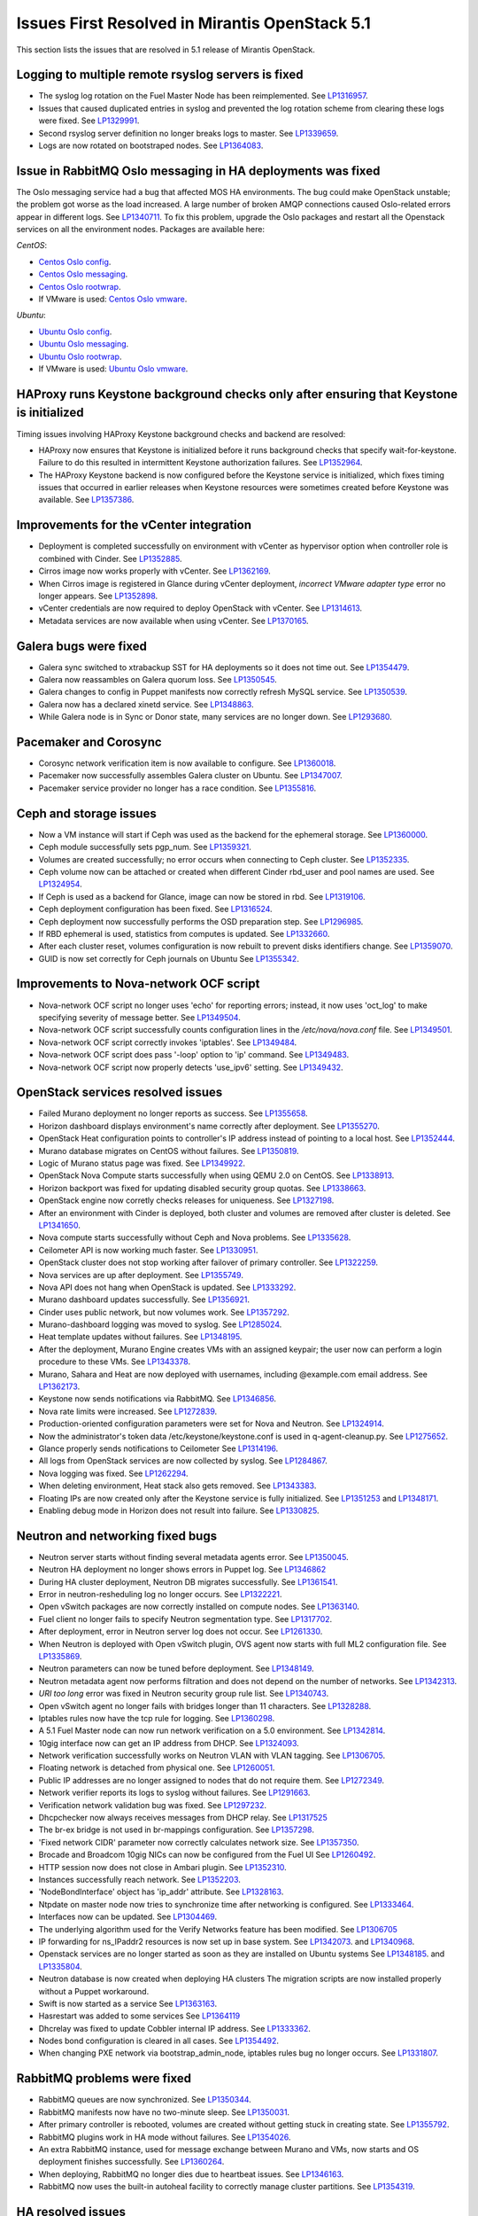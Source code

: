 Issues First Resolved in Mirantis OpenStack 5.1
===============================================

This section lists the issues that are resolved
in 5.1 release of Mirantis OpenStack.

Logging to multiple remote rsyslog servers is fixed
---------------------------------------------------

* The syslog log rotation on the Fuel Master Node
  has been reimplemented.
  See `LP1316957 <https://bugs.launchpad.net/fuel/+bug/1316957>`_.

* Issues that caused duplicated entries in syslog
  and prevented the log rotation scheme from clearing these logs
  were fixed. See `LP1329991 <https://bugs.launchpad.net/bugs/1329991>`_.

* Second rsyslog server definition no longer breaks logs
  to master. See `LP1339659 <https://bugs.launchpad.net/bugs/1339659>`_.

* Logs are now rotated on bootstraped nodes.
  See `LP1364083 <https://bugs.launchpad.net/fuel/+bug/1364083>`_.

Issue in RabbitMQ Oslo messaging in HA deployments was fixed
------------------------------------------------------------
The Oslo messaging service had a bug
that affected MOS HA environments.
The bug could make OpenStack unstable; the problem
got worse as the load increased.
A large number of broken AMQP connections
caused Oslo-related errors appear in different logs.
See `LP1340711 <https://bugs.launchpad.net/mos/+bug/1340711>`_.
To fix this problem, upgrade the Oslo packages and restart all the Openstack services
on all the environment nodes.
Packages are available here:

*CentOS*:

* `Centos Oslo config <http://fuel-repository.mirantis.com/fwm/5.1.1/centos/os/x86_64/Packages/python-oslo-config-1.2.1-1.el6.noarch.rpm>`_.

* `Centos Oslo messaging <http://fuel-repository.mirantis.com/fwm/5.1.1/centos/os/x86_64/Packages/python-oslo-messaging-1.3.0-fuel5.1.mira4.noarch.rpm>`_.

* `Centos Oslo rootwrap <http://fuel-repository.mirantis.com/fwm/5.1.1/centos/os/x86_64/Packages/python-oslo-rootwrap-1.0.0-1.el6.noarch.rpm>`_.

* If VMware is used:
  `Centos Oslo vmware <http://fuel-repository.mirantis.com/fwm/5.1.1/centos/os/x86_64/Packages/python-oslo.vmware-0.3-0.noarch.rpm>`_.


*Ubuntu*:

* `Ubuntu Oslo config <http://fuel-repository.mirantis.com/fwm/5.1.1/ubuntu/pool/main/python-oslo.config_1.2.1-0ubuntu1~cloud0_all.deb>`_.

* `Ubuntu Oslo messaging <http://fuel-repository.mirantis.com/fwm/5.1.1/ubuntu/pool/main/python-oslo.messaging_1.3.0-fuel5.1~mira5_all.deb>`_.

* `Ubuntu Oslo rootwrap <http://fuel-repository.mirantis.com/fwm/5.1.1/ubuntu/pool/main/python-oslo.rootwrap_1.0.0-0ubuntu2_all.deb>`_.

* If VMware is used: 
  `Ubuntu Oslo vmware <http://fuel-repository.mirantis.com/fwm/5.1.1/ubuntu/pool/main/python-oslo.vmware_0.2-0ubuntu1_all.deb>`_.

HAProxy runs Keystone background checks only after ensuring that Keystone is initialized
----------------------------------------------------------------------------------------

Timing issues involving HAProxy Keystone background checks and backend are resolved:

- HAProxy now ensures that Keystone is initialized
  before it runs background checks that specify wait-for-keystone.
  Failure to do this resulted in intermittent Keystone authorization failures.
  See `LP1352964 <https://bugs.launchpad.net/bugs/1352964>`_.

- The HAProxy Keystone backend is now configured
  before the Keystone service is initialized,
  which fixes timing issues that occurred in earlier releases
  when Keystone resources were sometimes created before Keystone was available.
  See `LP1357386 <https://bugs.launchpad.net/bugs/1357386>`_.

Improvements for the vCenter integration
-----------------------------------------

* Deployment is completed successfully on environment with vCenter
  as hypervisor option when controller role is combined with Cinder.
  See `LP1352885 <https://bugs.launchpad.net/fuel/+bug/1352885>`_.

* Cirros image now works properly with vCenter.
  See `LP1362169 <https://bugs.launchpad.net/fuel/+bug/1362169>`_.

* When Cirros image is registered in Glance during vCenter deployment,
  *incorrect VMware adapter type* error no longer appears.
  See `LP1352898 <https://bugs.launchpad.net/fuel/+bug/1352898>`_.

* vCenter credentials are now required
  to deploy OpenStack with vCenter.
  See `LP1314613 <https://bugs.launchpad.net/fuel/+bug/1314613>`_.

* Metadata services are now available when using vCenter.
  See `LP1370165 <https://bugs.launchpad.net/fuel/+bug/1370165>`_.

Galera bugs were fixed
----------------------

* Galera sync switched to xtrabackup SST for HA deployments
  so it does not time out.
  See `LP1354479 <https://bugs.launchpad.net/fuel/+bug/1354479>`_.

* Galera now reassambles on Galera quorum loss.
  See `LP1350545 <https://bugs.launchpad.net/fuel/+bug/1350545>`_.

* Galera changes to config in Puppet manifests now correctly refresh MySQL service.
  See `LP1350539 <https://bugs.launchpad.net/fuel/+bug/1350539>`_.

* Galera now has a declared xinetd service.
  See `LP1348863 <https://bugs.launchpad.net/fuel/+bug/1348863>`_.

* While Galera node is in Sync or Donor state, many services are no longer down.
  See `LP1293680 <https://bugs.launchpad.net/fuel/+bug/1293680>`_.

Pacemaker and Corosync
------------------------

* Corosync network verification item is now available to configure.
  See `LP1360018 <https://bugs.launchpad.net/fuel/+bug/1360018>`_.

* Pacemaker now successfully assembles Galera cluster on Ubuntu.
  See `LP1347007 <https://bugs.launchpad.net/fuel/+bug/1347007>`_.

* Pacemaker service provider no longer has a race condition.
  See `LP1355816 <https://bugs.upgradelaunchpad.net/fuel/+bug/1355816>`_.

Ceph and storage issues
-----------------------

* Now a VM instance will start
  if Ceph was used as the backend for the ephemeral storage.
  See `LP1360000 <https://bugs.launchpad.net/fuel/+bug/1360000>`_.

* Ceph module successfully sets pgp_num.
  See `LP1359321 <https://bugs.launchpad.net/fuel/+bug/1359321>`_.

* Volumes are created successfully;
  no error occurs when connecting to Ceph cluster.
  See `LP1352335 <https://bugs.launchpad.net/fuel/+bug/1352335>`_.

* Ceph volume now can be attached or created
  when different Cinder rbd_user and pool names are used.
  See `LP1324954 <https://bugs.launchpad.net/fuel/+bug/1324954>`_.

* If Ceph is used as a backend for Glance,
  image can now be stored in rbd.
  See `LP1319106 <https://bugs.launchpad.net/fuel/+bug/1319106>`_.

* Ceph deployment configuration has been fixed.
  See `LP1316524 <https://bugs.launchpad.net/fuel/+bug/1316524>`_.

* Ceph deployment now successfully performs the OSD preparation step.
  See `LP1296985 <https://bugs.launchpad.net/fuel/+bug/1296985>`_.

* If RBD ephemeral is used,  statistics from computes is updated.
  See `LP1332660 <https://bugs.launchpad.net/fuel/+bug/1332660>`_.

* After each cluster reset, volumes configuration is now rebuilt
  to prevent disks identifiers change.
  See `LP1359070 <https://bugs.launchpad.net/fuel/+bug/1359070>`_.

* GUID is now set correctly for Ceph journals on Ubuntu
  See `LP1355342 <https://bugs.launchpad.net/fuel/+bug/1355342>`_.

Improvements to Nova-network OCF script
---------------------------------------

* Nova-network OCF script no longer uses 'echo' for reporting errors;
  instead, it now uses 'oct_log'
  to make specifying severity of message better.
  See `LP1349504 <https://bugs.launchpad.net/fuel/+bug/1349504>`_.

* Nova-network OCF script successfully counts
  configuration lines in the */etc/nova/nova.conf* file.
  See `LP1349501 <https://bugs.launchpad.net/fuel/+bug/1349501>`_.

* Nova-network OCF script correctly invokes 'iptables'.
  See `LP1349484 <https://bugs.launchpad.net/fuel/+bug/1349484>`_.

* Nova-network OCF script does pass '-loop' option to 'ip' command.
  See `LP1349483 <https://bugs.launchpad.net/fuel/+bug/1349483>`_.

* Nova-network OCF script now properly detects 'use_ipv6' setting.
  See `LP1349432 <https://bugs.launchpad.net/fuel/+bug/1349432>`_.

OpenStack services resolved issues
----------------------------------

* Failed Murano deployment no longer reports as success.
  See `LP1355658 <https://bugs.launchpad.net/fuel/+bug/1355658>`_.

* Horizon dashboard displays environment's name correctly after deployment.
  See `LP1355270 <https://bugs.launchpad.net/fuel/+bug/1355270>`_.

* OpenStack Heat configuration points to controller's IP address
  instead of pointing to a local host.
  See `LP1352444 <https://bugs.launchpad.net/fuel/+bug/1352444>`_.

* Murano database migrates on CentOS without failures.
  See `LP1350819 <https://bugs.launchpad.net/fuel/+bug/1350819>`_.

* Logic of Murano status page was fixed.
  See `LP1349922 <https://bugs.launchpad.net/fuel/+bug/1349922>`_.

* OpenStack Nova Compute starts successfully when using QEMU 2.0 on CentOS.
  See `LP1338913 <https://bugs.launchpad.net/fuel/+bug/1338913>`_.

* Horizon backport was fixed for updating disabled security group quotas.
  See `LP1338663 <https://bugs.launchpad.net/fuel/+bug/1338663>`_.

* OpenStack engine now corretly checks releases for uniqueness.
  See `LP1327198 <https://bugs.launchpad.net/fuel/+bug/1327198>`_.

* After an environment with Cinder is deployed,
  both cluster and volumes are removed after cluster is deleted.
  See `LP1341650 <https://bugs.launchpad.net/fuel/+bug/1341650>`_.

* Nova compute starts successfully without Ceph and Nova problems.
  See `LP1335628 <https://bugs.launchpad.net/fuel/+bug/1335628>`_.

* Ceilometer API is now working much faster.
  See `LP1330951 <https://bugs.launchpad.net/fuel/+bug/1330951>`_.

* OpenStack cluster does not stop working after failover of primary controller.
  See `LP1322259 <https://bugs.launchpad.net/fuel/+bug/1322259>`_.

* Nova services are up after deployment.
  See `LP1355749 <https://bugs.launchpad.net/fuel/+bug/1355749>`_.

* Nova API does not hang when OpenStack is updated.
  See `LP1333292 <https://bugs.launchpad.net/fuel/+bug/1333292>`_.

* Murano dashboard updates successfully.
  See `LP1356921 <https://bugs.launchpad.net/fuel/+bug/1356921>`_.

* Cinder uses public network, but now volumes work.
  See `LP1357292 <https://bugs.launchpad.net/fuel/+bug/1357292>`_.

* Murano-dashboard logging was moved to syslog.
  See `LP1285024 <https://bugs.launchpad.net/fuel/+bug/1285024>`_.

* Heat template updates without failures.
  See `LP1348195 <https://bugs.launchpad.net/fuel/+bug/1348195>`_.

* After the deployment, Murano Engine creates VMs with an assigned keypair;
  the user now can perform a login procedure to these VMs.
  See `LP1343378 <https://bugs.launchpad.net/fuel/+bug/1343378>`_.

* Murano, Sahara and Heat are now deployed with usernames,
  including @example.com email address.
  See `LP1362173 <https://bugs.launchpad.net/fuel/+bug/1362173>`_.

* Keystone now sends notifications via RabbitMQ.
  See `LP1346856 <https://bugs.launchpad.net/fuel/+bug/1346856>`_.

* Nova rate limits were increased.
  See `LP1272839 <https://bugs.launchpad.net/fuel/+bug/1272839>`_.

* Production-oriented configuration parameters were set for Nova and Neutron.
  See `LP1324914 <https://bugs.launchpad.net/fuel/+bug/1324914>`_.

* Now the administrator's token data /etc/keystone/keystone.conf is used in q-agent-cleanup.py.
  See `LP1275652 <https://bugs.launchpad.net/fuel/+bug/1275652>`_.

* Glance properly sends notifications to Ceilometer
  See `LP1314196 <https://bugs.launchpad.net/fuel/+bug/1314196>`_.

* All logs from OpenStack services are now collected by syslog.
  See `LP1284867 <https://bugs.launchpad.net/fuel/+bug/1284867>`_.

* Nova logging was fixed.
  See `LP1262294 <https://bugs.launchpad.net/fuel/+bug/1262294>`_.

* When deleting environment, Heat stack also gets removed.
  See `LP1343383 <https://bugs.launchpad.net/fuel/+bug/1343383>`_.

* Floating IPs are now created only after the Keystone service is fully initialized.
  See `LP1351253 <https://bugs.launchpad.net/bugs/1351253>`_
  and `LP1348171 <https://bugs.launchpad.net/bugs/1348171>`_.

* Enabling debug mode in Horizon does not result into failure.
  See `LP1330825 <https://bugs.launchpad.net/fuel/+bug/1330825>`_.

Neutron and networking fixed bugs
---------------------------------

* Neutron server starts without finding several metadata agents error.
  See `LP1350045 <https://bugs.launchpad.net/fuel/+bug/1350045>`_.

* Neutron HA deployment no longer shows errors in Puppet log.
  See `LP1346862 <https://bugs.launchpad.net/fuel/+bug/1346862>`_

* During HA cluster deployment, Neutron DB migrates successfully.
  See `LP1361541 <https://bugs.launchpad.net/fuel/+bug/1361541>`_.

* Error in neutron-resheduling log no longer occurs.
  See `LP1322221 <https://bugs.launchpad.net/fuel/+bug/1322221>`_.

* Open vSwitch packages are now correctly installed on compute nodes.
  See `LP1363140 <https://bugs.launchpad.net/fuel/+bug/1363140>`_.

* Fuel client no longer fails to specify Neutron segmentation type.
  See `LP1317702 <https://bugs.launchpad.net/fuel/+bug/1317702>`_.

* After deployment, error in Neutron server log does not occur.
  See `LP1261330 <https://bugs.launchpad.net/fuel/+bug/1261330>`_.

* When Neutron is deployed with Open vSwitch plugin,
  OVS agent now starts with full ML2 configuration file.
  See `LP1335869 <https://bugs.launchpad.net/fuel/+bug/1335869>`_.

* Neutron parameters can now be tuned before deployment.
  See `LP1348149 <https://bugs.launchpad.net/fuel/+bug/1348149>`_.

* Neutron metadata agent now performs filtration
  and does not depend on the number of networks.
  See `LP1342313 <https://bugs.launchpad.net/fuel/+bug/1342313>`_.

* *URI too long* error was fixed in Neutron security group rule list.
  See `LP1340743 <https://bugs.launchpad.net/fuel/+bug/1340743>`_.

* Open vSwitch agent no longer fails with bridges longer than 11 characters.
  See `LP1328288 <https://bugs.launchpad.net/fuel/+bug/1328288>`_.

* Iptables rules now have the tcp rule for logging.
  See `LP1360298 <https://bugs.launchpad.net/fuel/+bug/1360298>`_.

* A 5.1 Fuel Master node can now run network verification on a 5.0 environment.
  See `LP1342814 <https://bugs.launchpad.net/fuel/+bug/1342814>`_.

* 10gig interface now can get an IP address from DHCP.
  See `LP1324093 <https://bugs.launchpad.net/fuel/+bug/1324093>`_.

* Network verification successfully works on Neutron VLAN with VLAN tagging.
  See `LP1306705 <https://bugs.launchpad.net/fuel/+bug/1306705>`_.

* Floating network is detached from physical one.
  See `LP1260051 <https://bugs.launchpad.net/fuel/+bug/1260051>`_.

* Public IP addresses are no longer assigned to nodes that do not require them.
  See `LP1272349 <https://bugs.launchpad.net/fuel/+bug/1272349>`_.

* Network verifier reports its logs to syslog without failures.
  See `LP1291663 <https://bugs.launchpad.net/fuel/+bug/1291663>`_.

* Verification network validation bug was fixed.
  See `LP1297232 <https://bugs.launchpad.net/fuel/+bug/1297232>`_.

* Dhcpchecker now always receives messages from DHCP relay.
  See `LP1317525 <https://bugs.upgradelaunchpad.net/fuel/+bug/1317525>`_

* The br-ex bridge is not used in br-mappings configuration.
  See `LP1357298 <https://bugs.launchpad.net/fuel/+bug/1357298>`_.

* 'Fixed network CIDR' parameter now correctly calculates network size.
  See `LP1357350 <https://bugs.launchpad.net/fuel/+bug/1357350>`_.

* Brocade and Broadcom 10gig NICs can now be configured from the Fuel UI
  See `LP1260492 <https://bugs.launchpad.net/fuel/+bug/1260492>`_.

* HTTP session now does not close in Ambari plugin. See
  `LP1352310 <https://bugs.launchpad.net/fuel/+bug/1352310>`_.

* Instances successfully reach network.
  See `LP1352203 <https://bugs.launchpad.net/fuel/+bug/1352203>`_.

* 'NodeBondInterface' object has 'ip_addr' attribute.
  See `LP1328163 <https://bugs.launchpad.net/fuel/+bug/1328163>`_.

* Ntpdate on master node now tries to synchronize time after networking is configured.
  See `LP1333464 <https://bugs.launchpad.net/fuel/+bug/1333464>`_.

* Interfaces now can be updated.
  See `LP1304469 <https://bugs.launchpad.net/fuel/+bug/1304469>`_.

* The underlying algorithm used for the Verify Networks feature has been modified.
  See `LP1306705 <https://bugs.launchpad.net/fuel/+bug/1306705>`_

* IP forwarding for ns_IPaddr2 resources is now set up in base system.
  See `LP1342073 <https://bugs.launchpad.net/bugs/1342073>`_.
  and `LP1340968 <https://bugs.launchpad.net/bugs/1340968>`_.

* Openstack services are no longer started as soon as they are installed on Ubuntu systems
  See `LP1348185 <https://bugs.launchpad.net/bugs/1348185>`_.
  and `LP1335804 <https://bugs.launchpad.net/bugs/1335804>`_.

* Neutron database is now created when deploying HA clusters
  The migration scripts are now installed properly without a Puppet workaround.

* Swift is now started as a service
  See `LP1363163 <https://bugs.launchpad.net/mos/+bug/1363163>`_.

* Hasrestart was added to some services
  See `LP1364119 <https://bugs.launchpad.net/mos/+bug/1364119>`_

* Dhcrelay was fixed to update Cobbler internal IP address.
  See `LP1333362 <https://bugs.launchpad.net/fuel/+bug/1333362>`_.

* Nodes bond configuration is cleared in all cases.
  See `LP1354492 <https://bugs.launchpad.net/fuel/+bug/1354492>`_.

* When changing PXE network via bootstrap_admin_node, iptables rules bug
  no longer occurs. See `LP1331807 <https://bugs.launchpad.net/fuel/+bug/1331807>`_.

RabbitMQ problems were fixed
----------------------------

* RabbitMQ queues are now synchronized.
  See `LP1350344 <https://bugs.launchpad.net/fuel/+bug/1350344>`_.

* RabbitMQ manifests now have no two-minute sleep.
  See `LP1350031 <https://bugs.launchpad.net/fuel/+bug/1350031>`_.
* After primary controller is rebooted, volumes are created without getting stuck
  in creating state. See `LP1355792 <https://bugs.launchpad.net/fuel/+bug/1355792>`_.

* RabbitMQ plugins work in HA mode without failures.
  See `LP1354026 <https://bugs.launchpad.net/fuel/+bug/1354026>`_.

* An extra RabbitMQ instance, used for message exchange between Murano and VMs,
  now starts and OS deployment finishes successfully.
  See `LP1360264 <https://bugs.launchpad.net/fuel/+bug/1360264>`_.
 
* When deploying, RabbitMQ no longer dies due to heartbeat issues.
  See `LP1346163 <https://bugs.launchpad.net/fuel/+bug/1346163>`_.

* RabbitMQ now uses the built-in autoheal facility
  to correctly manage cluster partitions.
  See `LP1354319 <https://bugs.launchpad.net/bugs/1354319>`_.

HA resolved issues
------------------

* In HA mode, nova-compute is up after destroying primary controller.
  See `LP1289200 <https://bugs.launchpad.net/fuel/+bug/1289200>`_.

* In HA mode, Murano tests no lupgradeonger fail with timeout error.
  See `LP1288828 <https://bugs.launchpad.net/fuel/+bug/1288828>`_.

* HA deployment no longer fails with invalid address error.
  See `LP1361707 <https://bugs.launchpad.net/fuel/+bug/1361707>`_.

* Nodes do not fail to reboot for HA environment.
  See `LP1316761 <https://bugs.launchpad.net/fuel/+bug/1316761>`_.

* Memcaches are synchronized in HA mode.
  See `LP1251190 <https://bugs.launchpad.net/fuel/+bug/1251190>`_.

* After HA FlatDHCP deployment, redundant interfaces do not appear in controller node.
  See `LP1322208 <https://bugs.launchpad.net/fuel/+bug/1322208>`_.

* When primary controller node is offline, Sahara platform test works in HA mode.
  See `LP1346864 <https://bugs.launchpad.net/fuel/+bug/1346864>`_.

* Errors in mysqld_safe.log for controller for HA mode were fixed.
  See `LP1331488 <https://bugs.launchpad.net/fuel/+bug/1331488>`_.

* HA deployment of Nova no longer fails on the primary controller.
  See `LP1321662 <https://bugs.launchpad.net/fuel/+bug/1321662>`_.

Fuel UI bugs were fixed
-----------------------

* In Fuel UI, update and rollback button is automatically disabled after
  performing the required action. See `LP1350721 <https://bugs.launchpad.net/fuel/+bug/1350721>`_.

* After being disabled on UI, vlan_splinters data no longer has a stale state.
  See `LP1308492 <https://bugs.launchpad.net/fuel/+bug/1308492>`_.

* UI is not cached between Fuel versions.
  See `LP1325012 <https://bugs.launchpad.net/fuel/+bug/1325012>`_.

* Error pop-up problems no longer occur.
  See `LP1297158 <https://bugs.launchpad.net/fuel/+bug/1297158>`_.

* 'Deploy Changes' dialog window now has information about changes in 'Configure Interfaces'.
  See `LP1288229 <https://bugs.launchpad.net/fuel/+bug/1288229>`_.

* Long labels bug for text inputs on Settings tab was fixed.
  See `LP1333580 <https://bugs.launchpad.net/fuel/+bug/1333580>`_.

* 'Default network error' message was fixed to make the message clear.
  See `LP1353408 <https://bugs.launchpad.net/fuel/+bug/1353408>`_.

* After clicking 'Download report' in the Capacity tab, "authentication required" error
  no longer occurs. See `LP1362615 <https://bugs.launchpad.net/fuel/+bug/1362615>`_.

Upgrade, upgrade, rollback
--------------------------

* Upgrade can be run for the second time if an error occurred.
  See `LP1361284 <https://bugs.launchpad.net/fuel/+bug/1361284>`_.

* Fuel Master 5.1 upgrade succeeds without Docker issues.
  See `LP1362685 <https://bugs.launchpad.net/fuel/+bug/1362685>`_.

* During upgrade, Keystone container has no 'db schema' error.
  See `LP1362139 <https://bugs.launchpad.net/fuel/+bug/1362139>`_.

* Keystone container on Fuel Master now correctly runs syncdb after upgrade.
  See `LP1364087 <https://bugs.launchpad.net/fuel/+bug/1364087>`_.

* Host system upgrader runs separately without failures.
  See `LP1352381 <https://bugs.launchpad.net/fuel/+bug/1352381>`_.

* After upgrade, Docker's port bindings are synchronized.
  See `LP1350385 <https://bugs.launchpad.net/fuel/+bug/1350385>`_.

* Fuel upgrades to 5.1 without upgrade verification error.
  See `LP1349287 <https://bugs.launchpad.net/fuel/+bug/1349287>`_.

* Upgrade goes without 'failed to run services' error.
  See `LP1346839 <https://bugs.launchpad.net/fuel/+bug/1346839>`_.

* No pkg_resources error occurs during upgrade. This no longer causes a problem
  when Fuel client and upgrade script use different versions.
  See `LP1346366 <https://bugs.launchpad.net/fuel/+bug/1346366>`_.

* Upgrade script now creates a new dump of DB during the second run.
  See `LP1342112 <https://bugs.launchpad.net/fuel/+bug/1342112>`_.

* Upgrade script now does not fail with upgrade verification error.
  See `LP1342723 <https://bugs.launchpad.net/fuel/+bug/1342723>`_.

* The Fuel upgrade procedure now correctly puts
  a new fuelclient on the Master Node.
  See `LP1346247 <https://bugs.launchpad.net/fuel/+bug/1346247>`_.

* Upgrade process now updates Murano database tables correctly
  See `LP1349377 <https://bugs.launchpad.net/fuel/+bug/1349377>`_.
* Rollback finishes without Puppet package version error.
  See `LP1352896 <https://bugs.launchpad.net/fuel/+bug/1352896>`_.

* Node bootstrapping now works after rollback.
  See `LP1348166 <https://bugs.launchpad.net/fuel/+bug/1348166>`_.

Deployment problems were fixed
------------------------------

* Post-deployment no-quorum-policy is steadily updated.
  See `LP1363908 <https://bugs.launchpad.net/fuel/+bug/1363908>`_.

* If cluster redeployment fails, Fuel does not report success.
  See `LP1358735 <https://bugs.launchpad.net/fuel/+bug/1358735>`_.

* Successful deployment is not marked as failed by Astute.
  See `LP1356954 <https://bugs.launchpad.net/fuel/+bug/1356954>`_.

* TestVM is loaded to Glance on redeployment without failures.
  See `LP1354804 <https://bugs.launchpad.net/fuel/+bug/1354804>`_.

* Deploy task no longer remains in DB if deployment failed to start.
  See `LP1354401 <https://bugs.launchpad.net/fuel/+bug/1354401>`_.

* When running RPC deployment method, no error in Astute log appears.
  See `LP1349733 <https://bugs.launchpad.net/fuel/+bug/1349733>`_.

* Environment is deleted without errors after deployment.
  See `LP1349399 <https://bugs.launchpad.net/fuel/+bug/1349399>`_.

* During deployment, no errors occur with creating /var/lib/glance/node.
  See `LP1346894 <https://bugs.launchpad.net/fuel/+bug/1346894>`_.

* When deployment is stopped, nodes do not stay in hung state.
  See `LP1348217 <https://bugs.launchpad.net/fuel/+bug/1348217>`_.

* Controller deployment goes successfully on HA without "mysql show status" error.
  See `LP1342128 <https://bugs.launchpad.net/fuel/+bug/1342128>`_.

* After deployment is started or finished, random redirect to node list no
  longer occurs. See `LP1309552 <https://bugs.launchpad.net/fuel/+bug/1309552>`_.

* Connection is no longer closed by remote host
  after stopping deployment at the end of provisioning.
  See `LP1319883 <https://bugs.launchpad.net/fuel/+bug/1319883>`_.

* Remote logs are available now and appear after successful cluster deployment.
  See `LP1332517 <https://bugs.launchpad.net/fuel/+bug/1332517>`_.

* During deployment, time on nodes with master node is now synchronized.
  See `LP1297293 <https://bugs.launchpad.net/fuel/+bug/1297293>`_.

* Active Directory now deploys successfully.
  See `LP1355202 <https://bugs.launchpad.net/fuel/+bug/1355202>`_.

Other issues
------------

* Multiple EDP jobs were fixed.
  See `LP1352311 <https://bugs.launchpad.net/fuel/+bug/1352311>`_.

* Live migration works with NFS shared storage.
  See `LP1346621 <https://bugs.launchpad.net/fuel/+bug/1346621>`_.

* As tokens stored in memcached are no longer cached, scalability and failover
  problems were fixed. See `LP1364401 <https://bugs.launchpad.net/fuel/+bug/1364401>`_.

* In Fuel CLI, options in help and examples for 'fuel task' now are correct.
  See `LP1364007 <https://bugs.launchpad.net/fuel/+bug/1364007>`_.

* After environment is deployed, no wrong disk space error appears.
  See `LP1360248 <https://bugs.launchpad.net/fuel/+bug/1360248>`_.

* When selected, the experimental Fedora long-term support kernel 3.10
  is installed correctly.
  See `LP1360044 <https://bugs.launchpad.net/fuel/+bug/1360044>`_.

* Dnsmasq logs now appear in Cobbler logs directory.
  See `LP1357408 <https://bugs.launchpad.net/fuel/+bug/1357408>`_.

* 'Service supervisord status' reports correct status
  when supervisor is down. See `LP1356805 <https://bugs.launchpad.net/fuel/+bug/1356805>`_.

* Python-rabbit package is now provided for the connections cleanup script.
  See `LP1354562 <https://bugs.launchpad.net/fuel/+bug/1354562>`_.

* Problem with Cirros image code was fixed.
  See `LP1358140 <https://bugs.launchpad.net/fuel/+bug/1358140>`_.

* Volumes have information on nodes, created via CLI.
  See `LP1354047 <https://bugs.launchpad.net/fuel/+bug/1354047>`_.

* Console login now displays default credentials and IP addresses
  of all physical interfaces.
  See `LP1351937 <https://bugs.launchpad.net/fuel/+bug/1351937>`_.

* Refresh is called without failures at RabbitMQ server.
  See `LP1350853 <https://bugs.launchpad.net/fuel/+bug/1350853>`_.

* Missing log failure in HAProxy configuration was fixed.
  See `LP1350835 <https://bugs.launchpad.net/fuel/+bug/1350835>`_.

* Fuel Master search domain includes not only the first entry.
  See `LP1350395 <https://bugs.launchpad.net/fuel/+bug/1350395>`_.

* While upgrading for the second time, the script does not restore old DB dump.
  See `LP1349833 <https://bugs.launchpad.net/fuel/+bug/1349833>`_.

* After the node was deleted from DB, it can be rediscovered.
  See `LP1349815 <https://bugs.launchpad.net/fuel/+bug/1349815>`_.

* Logs from discovered nodes are mentioned in logrotate configuration.
  See `LP1349809 <https://bugs.launchpad.net/fuel/+bug/1349809>`_.

* MySQL log settings now correctly send logs to Fuel Master on Ubuntu.
  See `LP1349601 <https://bugs.launchpad.net/fuel/+bug/1349601>`_.

* Glance logs are available on the Fuel master node.
  See `LP1348837 <https://bugs.launchpad.net/fuel/+bug/1348837>`_.

* Running Fuel client now shows optional arguments.
  See `LP1348413 <https://bugs.launchpad.net/fuel/+bug/1348413>`_.

* If virtual management IP was moved to another node, HAProxy works without
  errors. See `LP1348181 <https://bugs.launchpad.net/fuel/+bug/1348181>`_.

* L23network does not lose package dependencies.
  See `LP1347671 <https://bugs.launchpad.net/fuel/+bug/1347671>`_.

* Pip now displays package versions without any custom parts.
  See `LP1347583 <https://bugs.launchpad.net/fuel/+bug/1347583>`_.

* Puppet generates settings.yaml file correctly.
  See `LP1346939 <https://bugs.launchpad.net/fuel/+bug/1346939>`_.

* After controller reboot, RabbitMQ assembles without failures.
  See `LP1346540 <https://bugs.launchpad.net/fuel/+bug/1346540>`_.

* Health checker for Keystone does not fail.
  See `LP1346346 <https://bugs.launchpad.net/fuel/+bug/1346346>`_.

* Log rotation error does not occur with "duplicate log entry" result.
  See `LP1343285 <https://bugs.launchpad.net/fuel/+bug/1343285>`_.

* Radio group label is now hidden when restrictions are satisfied.
  See `LP1343160 <https://bugs.launchpad.net/fuel/+bug/1343160>`_.

* Diagnostic snapshot now contains HAproxy configuration.
  See `LP1342172 <https://bugs.launchpad.net/fuel/+bug/1342172>`_.

* Deleting a snapshot no longer causes its parent volume to be removed.
  See `LP1360173 <https://bugs.launchpad.net/fuel/+bug/1360173>`_.

* Waiting for HAProxy mysqld backend now relies on HAProxy service for mysqld.
  See `LP1356748 <https://bugs.launchpad.net/fuel/+bug/1356748>`_.

* Ubuntu no longer fails to obtain preseed when deploying many nodes.
  See `LP1355347 <https://bugs.launchpad.net/fuel/+bug/1355347>`_.

* Puppet no longer fails when updating Ceilometer node.
  See `LP1354494 <https://bugs.launchpad.net/fuel/+bug/1354494>`_.

* Heat CFN and Cloudwatch API services are deployed and configured in HAProxy.
  See `LP1353348 <https://bugs.launchpad.net/fuel/+bug/1353348>`_.

* Runtime error no longer occurs in Puppet log.
  See `LP1328881 <https://bugs.launchpad.net/fuel/+bug/1328881>`_.

* CVE-2014-0150 and CVE-2014-2894 patches provided by Ubuntu were applied.
  See `LP1324927 <https://bugs.launchpad.net/fuel/+bug/1324927>`_.

* Live migration does not fail due to XML error.
  See `LP1361228 <https://bugs.launchpad.net/fuel/+bug/1361228>`_.

* Fuel 5.1 now enforces need for three MongoDB roles
  See `LP1338486 <https://bugs.launchpad.net/bugs/1338486>`_.

* Fuel properly enforces quorum on Controller clusters
  See `LP1348548 <https://bugs.launchpad.net/fuel/+bug/1348548>`_.

* Diagnostic Snapshot now includes all appropriate logs
  See `LP1323436 <https://bugs.launchpad.net/bugs/1323436>`_
  and `LP1318514 <https://bugs.launchpad.net/bugs/1318514>`_.

* New Compute node can be deployed with CLI
  See `LP1280318 <https://bugs.launchpad.net/fuel/+bug/1280318>`_.

* Fuel 5.1 now provides the **unsupported_hardware** command line option
  that disables the warning that blocked Fuel installation.
  You can also use a virtualization manager,
  such as QEMU or KVM, to emulate an older CPU on such systems.
  See `LP1322502 <https://bugs.launchpad.net/fuel/+bug/1322502>`_.

* Fuel can now deploy an environment on hardware
  that is affected by a CentOS bug
  (see `CentOS6492 <http://bugs.centos.org/view.php?id=6492>`_).

* Cobbler now applies appropriate kernel parameters to the deployment
  to avoid these boot issues.
  See `LP1312671 <https://bugs.launchpad.net/fuel/+bug/1312671>`_.

Mirror and ISO building issues were fixed
-----------------------------------------

* Ubuntu local mirror building is now is now optimized with parallel
  downloads.
  See `LP1341566 <https://bugs.launchpad.net/fuel/+bug/1341566>`_.

* Building ruby21-nailgun-mcagent is now enabled when building ISO.
  See `LP1323305 <https://bugs.launchpad.net/fuel/+bug/1323305>`_.

* Ubuntu installs packages without "some index files failed to download" error.
  See `LP1342951 <https://bugs.launchpad.net/fuel/+bug/1342951>`_.

* If upstream mirror was broken, ISO build behavior stays correct.
  See `LP1321947 <https://bugs.launchpad.net/fuel/+bug/1321947>`_.

* In a specific version requirement is stated for the package,
  that version is installed instead of stated for a given package.
  See `LP1348658 <https://bugs.launchpad.net/fuel/+bug/1348658>`_

* CirrOS provided with Fuel now supports disk resize.
  See `LP1306717 <https://bugs.launchpad.net/fuel/+bug/1306717>`_.

* When Puppet tried to rsync the Swift ring files
  before all Swift packages were installed, an error no longer occurs.
  See `LP1360118 <https://bugs.launchpad.net/bugs/1360118>`_.

* Dependency error was fixed for Ubuntu.
  See `LP1360476 <https://bugs.launchpad.net/fuel/+bug/1360476>`_.

* Centos-versions.yaml and ubuntu-versions.yaml files were generated in /etc/puppet/manifests.
  See `LP1331552 <https://bugs.launchpad.net/fuel/+bug/1331552>`_.

Docker issues
-------------

* Docker0 interface bug was fixed for PXE.
  See `LP1327009 <https://bugs.launchpad.net/fuel/+bug/1327009>`_.

* In order to provide Docker containerization and sharing of system files, all
  configuration files are now put into a subdir, so that it can be shared easily.
  See `LP1313288 <https://bugs.launchpad.net/fuel/+bug/1313288>`_.

* Dockerctl purges stale iptables rules successfully.
  See `LP1358802 <https://bugs.launchpad.net/fuel/+bug/1358802>`_.

Tests
-----

* "Typical stack actions: create, update, delete, show details, etc." test now
  works steadily. See `LP1331472 <https://bugs.launchpad.net/fuel/+bug/1331472>`_.

* Notification tests were added for Ceilometer.
  See `LP1312175 <https://bugs.launchpad.net/fuel/+bug/1312175>`_.

* *Test_autoscaling* Heat test has no failures.
  See `LP1361629 <https://bugs.launchpad.net/fuel/+bug/1361629>`_.

* Fuel snapshot is created and network verification tests are performed
  successfully without 'socket closed' error.
  See `LP1358972 <https://bugs.launchpad.net/fuel/+bug/1358972>`_.

* Murano system tests now pass successfully on CentOS.
  See `LP1353454 <https://bugs.launchpad.net/fuel/+bug/1353454>`_.

Other
-----

* Deleting environments with many nodes now reboots nodes into
  bootstrap reliably.
  See `LP1330938 <https://bugs.launchpad.net/fuel/+bug/1330938>`_.

* "Cannot remove role that has not been granted" error was fixed.
  See `LP1330875 <https://bugs.launchpad.net/fuel/+bug/1330875>`_.

* Local Puppet log was added to Shotgun snapshot.
  See `LP1330516 <https://bugs.launchpad.net/fuel/+bug/1330516>`_.

* Provisioning does not fail due to Cobbler race conditions.
  See `LP1328873 <https://bugs.launchpad.net/fuel/+bug/1328873>`_.

* Database downgrade for Nailgun is performed without failures.
  See `LP1328831 <https://bugs.launchpad.net/fuel/+bug/1328831>`_.

* Fuel Key is not loaded on cluster list page, if message about registration was closed.
  See `LP1328487 <https://bugs.launchpad.net/fuel/+bug/1328487>`_.

* Nailgun now does not hang Fuel.
  See `LP1328200 <https://bugs.launchpad.net/fuel/+bug/1328200>`_.

* Support of fuse-sshfs on master node was added.
  See `LP1327994 <https://bugs.launchpad.net/fuel/+bug/1327994>`_.

* Puppet no longer generates wrong dnsmasq.upstream in Cobbler container.
  See `LP1327799 <https://bugs.launchpad.net/fuel/+bug/1327799>`_.

* Journal partition bug was fixed.
  See `LP1326146 <https://bugs.launchpad.net/fuel/+bug/1326146>`_.

* Offline nodes now can be deleted.
  See `LP1326116 <https://bugs.launchpad.net/fuel/+bug/1326116>`_.

* "Stevedore.extension" error no longer occurs.
  See `LP1325519 <https://bugs.launchpad.net/fuel/+bug/1325519>`_.

* Cluster is successfully deployed without " could not start service" error.
  See `LP1324859 <https://bugs.launchpad.net/fuel/+bug/1324859>`_.

* Cobbler does not fail to edit profile kernel option.
  See `LP1324200 <https://bugs.launchpad.net/fuel/+bug/1324200>`_.

* Dhcrelay can start after master node reboot.
  See `LP1324152 <https://bugs.launchpad.net/fuel/+bug/1324152>`_.

* Settings dependency tracking was moved from settings_tab.js to Settings model.
  See `LP1323749 <https://bugs.launchpad.net/fuel/+bug/1323749>`_.

* At the first attempt, instance console can connect.
  See `LP1323705 <https://bugs.launchpad.net/fuel/+bug/1323705>`_.

* To unify approach, merge_array function was replaced with concat.
  See `LP1323597 <https://bugs.launchpad.net/fuel/+bug/1323597>`_.

* Fuel menu bug with selecting astute.yaml for update was fixed.
  See `LP1323369 <https://bugs.launchpad.net/fuel/+bug/1323369>`_.

* Virtualbox script now performs DNS upstream setup properly.
  See `LP1323365 <https://bugs.launchpad.net/fuel/+bug/1323365>`_.

* If scheme was changed, /manage.py dropdb works without failures.
  See `LP1323350 <https://bugs.launchpad.net/fuel/+bug/1323350>`_.

* Rsync Puppet modules partial failure does not result into stopping deployment.
  See `LP1322577 <https://bugs.launchpad.net/fuel/+bug/1322577>`_.

* Provisioning can be immediately stopped.
  See `LP1322573 <https://bugs.launchpad.net/fuel/+bug/1322573>`_.

* Ubuntu on master node does not fail to be installed.
  See `LP1322557 <https://bugs.launchpad.net/fuel/+bug/1322573>`_.

* Unsupported hardware message no longer blocks Fuel installation.
  See `LP1322502 <https://bugs.launchpad.net/fuel/+bug/1322502>`_.

* "MultipleAgentFoundByTypeHost" error was fixed.
  See `LP1322228 <https://bugs.launchpad.net/fuel/+bug/1322228>`_.

* During Active Directory deployment, Message ID is not missing in execution result.
  See `LP1322078 <https://bugs.launchpad.net/fuel/+bug/1322078>`_.

* Sahara image with tags is successfully imported into Glance.
  See `LP1320245 <https://bugs.launchpad.net/fuel/+bug/1321662>`_.

* AMQP nodes were shuffled in OpenStack configuration.
  See `LP1320184 <https://bugs.launchpad.net/fuel/+bug/1320184>`_.

* Order of locked tables is now checked.
  See `LP1319668 <https://bugs.launchpad.net/fuel/+bug/1319668>`_.

* AMQP channel no longer has errors in Orchestrator logs.
  See `LP1319451 <https://bugs.launchpad.net/fuel/+bug/1319451>`_.

* "Maximum mount count reached, running e2fsck is recommended' error was fixed.
  See `LP1318646 <https://bugs.launchpad.net/fuel/+bug/1318646>`_.

* Filesystem of provisioned node is not destroyed, if stop provision is called when node was reboot with installed OS.
  See `LP1316583 <https://bugs.launchpad.net/fuel/+bug/1316583>`_.

* Wrong data no longer appears in astute.yaml after Fuel menu was called.
  See `LP1314224 <https://bugs.launchpad.net/fuel/+bug/1314224>`_.

* Shotgun now is independent from PostgreSQL client.
  See `LP1313628 <https://bugs.launchpad.net/fuel/+bug/1313628>`_.

* Public_vip is now recovered if failover happens 2 times.
  See `LP1311749 <https://bugs.launchpad.net/fuel/+bug/1311749>`_.

* Validation was added to Nailgun to ensure single disk usage for root partition.
  See `LP1308592 <https://bugs.launchpad.net/fuel/+bug/1308592>`_.

* Swift Ringbuilder rebalance works without failures.
  See `LP1305826 <https://bugs.launchpad.net/fuel/+bug/1305826>`_.

* When new node is discovered, "Invalid MAC is specified" warning no longer appears.
  See `LP1305017 <https://bugs.launchpad.net/fuel/+bug/1305017>`_.

* Presentation of 'agent' logs with level 'warning' no longer hangs.
  See `LP1303675 <https://bugs.launchpad.net/fuel/+bug/1303675>`_.

* Cluster changes attribute now contain information about interfaces changes.
  See `LP1291854 <https://bugs.launchpad.net/fuel/+bug/1291854>`_.

* By default, stack traces are now captured by syslog.
  See `LP1289659 <https://bugs.launchpad.net/fuel/+bug/1289659>`_.

* Fuel no longer loses nodes.
  See `LP1282568 <https://bugs.launchpad.net/fuel/+bug/1282568>`_.

* If a new compute node is added, Puppet is not run on all controllers.
  See `LP1280318 <https://bugs.launchpad.net/fuel/+bug/1280318>`_.

* When node configuration is changed, log levels are displayed correctly.
  See `LP1264122 <https://bugs.launchpad.net/fuel/+bug/1264122>`_.

* Bootstrap now sees Brocade NICs.
  See `LP1260492 <https://bugs.launchpad.net/fuel/+bug/1260492>`_.

* Defined replication factor value was changed.
  See `LP1251651 <https://bugs.launchpad.net/fuel/+bug/1251651>`_.

* RFC syslog option no longer misses for compute node manifest.
  See `LP1354449 <https://bugs.launchpad.net/fuel/+bug/1354449>`_.

* When calling Fuel client, *--help* is successfully printed.
  See `LP1348395 <https://bugs.launchpad.net/fuel/+bug/1348395>`_.

* The previously used algorithm was fixed for methods that could be found on several
  inheritance paths. See `LP1343394 <https://bugs.launchpad.net/fuel/+bug/1343394>`_.

* The `heat-manage db_sync` no longer crashes due to MySQL error.
  See `LP1342072 <https://bugs.launchpad.net/fuel/+bug/1342072>`_.

* The syslog logging is not affected by /dev/log race conditions.
  See `LP1342068 <https://bugs.launchpad.net/fuel/+bug/1342068>`_.

* Custom overcommit ratio can be set.
  See `LP1333436 <https://bugs.launchpad.net/fuel/+bug/1333436>`_.

* Problem with long comments in openstack.yaml was fixed.
  See `LP1332078 <https://bugs.launchpad.net/fuel/+bug/1332078>`_.

* Nodes' yaml configuration now can be changed via CLI.
  See `LP1331883 <https://bugs.launchpad.net/fuel/+bug/1331883>`_.

* Optional parameters are added to create backing methods so that a backing VM can
  be created without a
  disk or with a specific adapter type.
  See `LP1284284 <https://bugs.launchpad.net/fuel/+bug/1284284>`_.
